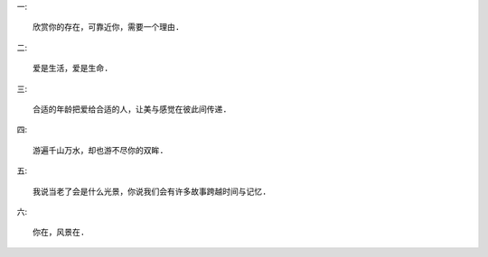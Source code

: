 
一::

    欣赏你的存在，可靠近你，需要一个理由.

二::

    爱是生活，爱是生命.

三::

    合适的年龄把爱给合适的人，让美与感觉在彼此间传递.

四::

    游遍千山万水，却也游不尽你的双眸.

五::

    我说当老了会是什么光景，你说我们会有许多故事跨越时间与记忆.

六::

    你在，风景在.
